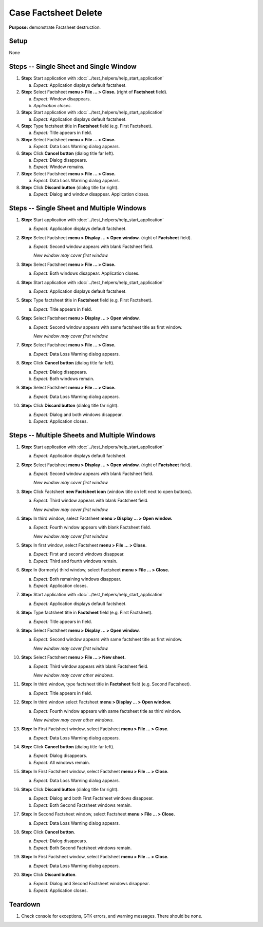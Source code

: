 Case Factsheet Delete
=====================

**Purpose:** demonstrate Factsheet destruction.

Setup
-----
None

Steps -- Single Sheet and Single Window
---------------------------------------
1. **Step:** Start application with
   :doc:`../test_helpers/help_start_application`

   a. *Expect:* Application displays default factsheet.

#. **Step:** Select Factsheet **menu > File ... > Close.**
   (right of **Factsheet** field).

   a. *Expect:* Window disappears.
   #. *Application closes.*

#. **Step:** Start application with
   :doc:`../test_helpers/help_start_application`

   a. *Expect:* Application displays default factsheet.

#. **Step:** Type factsheet title in **Factsheet** field (e.g. First
   Factsheet).

   a. *Expect:* Title appears in field.

#. **Step:** Select Factsheet **menu > File ... > Close.**

   a. *Expect:* Data Loss Warning dialog appears.

#. **Step:** Click **Cancel button** (dialog title far left).

   a. *Expect:* Dialog disappears.
   #. *Expect:* Window remains.

#. **Step:** Select Factsheet **menu > File ... > Close.**

   a. *Expect:* Data Loss Warning dialog appears.

#. **Step:** Click **Discard button** (dialog title far right).

   a. *Expect:* Dialog and window disappear. Application closes.

Steps -- Single Sheet and Multiple Windows
------------------------------------------
1. **Step:** Start application with
   :doc:`../test_helpers/help_start_application`

   a. *Expect:* Application displays default factsheet.

#. **Step:** Select Factsheet **menu > Display ... > Open window.**
   (right of **Factsheet** field).

   a. *Expect:* Second window appears with blank Factsheet field.
   
      *New window may cover first window.*

#. **Step:** Select Factsheet **menu > File ... > Close.**

   a. *Expect:* Both windows disappear. Application closes.

#. **Step:** Start application with
   :doc:`../test_helpers/help_start_application`

   a. *Expect:* Application displays default factsheet.

#. **Step:** Type factsheet title in **Factsheet** field (e.g. First
   Factsheet).

   a. *Expect:* Title appears in field.

#. **Step:** Select Factsheet **menu > Display ... > Open window.**

   a. *Expect:* Second window appears with same factsheet title as first
      window.
      
      *New window may cover first window.*

#. **Step:** Select Factsheet **menu > File ... > Close.**

   a. *Expect:* Data Loss Warning dialog appears.

#. **Step:** Click **Cancel button** (dialog title far left).

   a. *Expect:* Dialog disappears.
   #. *Expect:* Both windows remain.

#. **Step:** Select Factsheet **menu > File ... > Close.**

   a. *Expect:* Data Loss Warning dialog appears.

#. **Step:** Click **Discard button** (dialog title far right).

   a. *Expect:* Dialog and both windows disappear.
   #. *Expect:* Application closes.

Steps -- Multiple Sheets and Multiple Windows
---------------------------------------------
1. **Step:** Start application with
   :doc:`../test_helpers/help_start_application`

   a. *Expect:* Application displays default factsheet.

#. **Step:** Select Factsheet **menu > Display ... > Open window.**
   (right of **Factsheet** field).

   a. *Expect:* Second window appears with blank Factsheet field.
      
      *New window may cover first window.*

#. **Step:** Click Factsheet **new Factsheet icon** (window title on
   left next to open buttons).

   a. *Expect:* Third window appears with blank Factsheet field.
   
      *New window may cover first window.*

#. **Step:** In third window, select Factsheet **menu > Display ... >
   Open window.**

   a. *Expect:* Fourth window appears with blank Factsheet field.
  
      *New window may cover first window.*

#. **Step:** In first window, select Factsheet **menu > File ... >
   Close.**

   a. *Expect:* First and second windows disappear.
   #. *Expect:* Third and fourth windows remain.

#. **Step:** In (formerly) third window, select Factsheet **menu >
   File ... > Close.**

   a. *Expect:* Both remaining windows disappear.
   #. *Expect:* Application closes.

#. **Step:** Start application with
   :doc:`../test_helpers/help_start_application`

   a. *Expect:* Application displays default factsheet.

#. **Step:** Type factsheet title in **Factsheet** field (e.g. First
   Factsheet).

   a. *Expect:* Title appears in field.

#. **Step:** Select Factsheet **menu > Display ... > Open window.**

   a. *Expect:* Second window appears with same factsheet title as first
      window.
      
      *New window may cover first window.*

#. **Step:** Select Factsheet **menu > File ... > New sheet.**

   a. *Expect:* Third window appears with blank Factsheet field.
   
      *New window may cover other windows.*

#. **Step:** In third window, type factsheet title in **Factsheet**
   field (e.g. Second Factsheet).

   a. *Expect:* Title appears in field.

#. **Step:** In third window select Factsheet **menu > Display ... >
   Open window.**

   a. *Expect:* Fourth window appears with same factsheet title as
      third window.
     
      *New window may cover other windows.*

#. **Step:** In First Factsheet window, select Factsheet **menu > File
   ... > Close.**

   a. *Expect:* Data Loss Warning dialog appears.

#. **Step:** Click **Cancel button** (dialog title far left).

   a. *Expect:* Dialog disappears.
   #. *Expect:*  All windows remain.

#. **Step:** In First Factsheet window, select Factsheet **menu > File
   ... > Close.**

   a. *Expect:* Data Loss Warning dialog appears.

#. **Step:** Click **Discard button** (dialog title far right).

   a. *Expect:* Dialog and both First Factsheet windows disappear.
   #. *Expect:* Both Second Factsheet windows remain.

#. **Step:** In Second Factsheet window, select Factsheet **menu > File
   ... > Close.**

   a. *Expect:* Data Loss Warning dialog appears.

#. **Step:** Click **Cancel button**.

   a. *Expect:* Dialog disappears.
   #. *Expect:* Both Second Factsheet windows remain.

#. **Step:** In First Factsheet window, select Factsheet **menu > File
   ... > Close.**

   a. *Expect:* Data Loss Warning dialog appears.

#. **Step:** Click **Discard button**.

   a. *Expect:* Dialog and Second Factsheet windows disappear.
   #. *Expect:* Application closes.

Teardown
--------
1. Check console for exceptions, GTK errors, and warning messages. There
   should be none.


